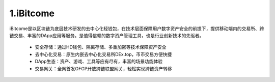 1.iBitcome
=============

..  image:: ../_static/zh-CN2.0/Logo.png
    :width: 144px
    :height: 144px
    :scale: 100%
    :align: center


iBitcome是以区块链为底层技术研发的去中心化轻钱包，在技术层面保障用户数字资产安全的前提下，提供移动端内的交易所、跨链交易、丰富的DApp应用等服务。是值得信赖的数字资产管理工具，也是行业创新技术的先驱者。


 -  安全存储：通过HD钱包、隔离存储、多重加密等技术保障资产安全
 -  去中心化交易：原生内嵌去中心化交易所DEx.top，币币交易方便快捷
 -  DApp生态：资产、游戏、工具等应有尽有，丰富的场景功能体验
 -  交易网关：全网首发OFGP开放跨链联盟网关，轻松实现跨链资产转移

